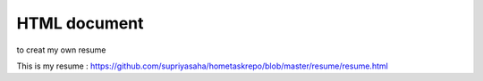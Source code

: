 HTML document
--------------
to creat my own resume

This is my resume : https://github.com/supriyasaha/hometaskrepo/blob/master/resume/resume.html




